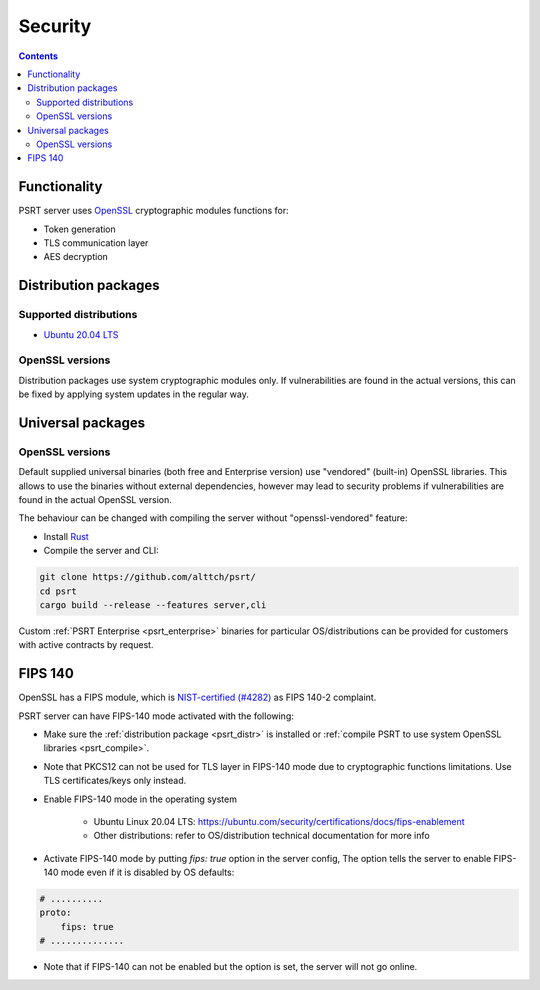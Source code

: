 Security
********

.. contents::

Functionality
=============

PSRT server uses `OpenSSL <https://www.openssl.org>`_ cryptographic modules
functions for:

* Token generation
* TLS communication layer
* AES decryption

.. _psrt_distr:

Distribution packages
=====================

Supported distributions
-----------------------

* `Ubuntu 20.04 LTS <https://releases.ubuntu.com/focal/>`_

OpenSSL versions
----------------

Distribution packages use system cryptographic modules only. If vulnerabilities
are found in the actual versions, this can be fixed by applying system updates
in the regular way.

Universal packages
==================

OpenSSL versions
----------------

Default supplied universal binaries (both free and Enterprise version) use
"vendored" (built-in) OpenSSL libraries. This allows to use the binaries
without external dependencies, however may lead to security problems if
vulnerabilities are found in the actual OpenSSL version.

.. _psrt_compile:

The behaviour can be changed with compiling the server without
"openssl-vendored" feature:

* Install `Rust <https://www.rust-lang.org/tools/install>`_

* Compile the server and CLI:

.. code:: shell

    git clone https://github.com/alttch/psrt/
    cd psrt
    cargo build --release --features server,cli

Custom :ref:`PSRT Enterprise <psrt_enterprise>` binaries for particular
OS/distributions can be provided for customers with active contracts by
request.

FIPS 140
========

OpenSSL has a FIPS module, which is `NIST-certified (#4282)
<https://csrc.nist.gov/projects/cryptographic-module-validation-program/certificate/4282>`_
as FIPS 140-2 complaint.

PSRT server can have FIPS-140 mode activated with the following:

* Make sure the :ref:`distribution package <psrt_distr>` is installed or
  :ref:`compile PSRT to use system OpenSSL libraries <psrt_compile>`.

* Note that PKCS12 can not be used for TLS layer in FIPS-140 mode due to
  cryptographic functions limitations. Use TLS certificates/keys only instead.

* Enable FIPS-140 mode in the operating system

    * Ubuntu Linux 20.04 LTS:
      https://ubuntu.com/security/certifications/docs/fips-enablement

    * Other distributions: refer to OS/distribution technical documentation for
      more info

* Activate FIPS-140 mode by putting *fips: true* option in the server config,
  The option tells the server to enable FIPS-140 mode even if it is disabled by
  OS defaults:

.. code:: yaml

    # ..........
    proto:
        fips: true
    # ..............

* Note that if FIPS-140 can not be enabled but the option is set, the server
  will not go online.
